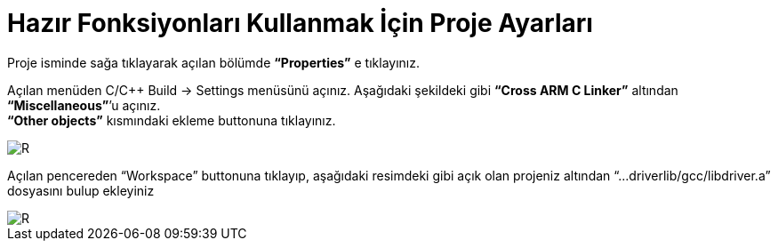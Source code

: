 = Hazır Fonksiyonları Kullanmak İçin Proje Ayarları

Proje isminde sağa tıklayarak açılan bölümde *“Properties”* e tıklayınız. +

Açılan menüden C/C++ Build -> Settings menüsünü açınız. Aşağıdaki şekildeki gibi *“Cross ARM C Linker”*  altından *“Miscellaneous”*’u açınız. +
*“Other objects”* kısmındaki ekleme buttonuna tıklayınız. +

image::1Capture.PNG[R]

Açılan pencereden “Workspace” buttonuna tıklayıp, aşağıdaki resimdeki gibi açık olan projeniz altından “...driverlib/gcc/libdriver.a” dosyasını bulup ekleyiniz +

image::2Capture.PNG[R]


